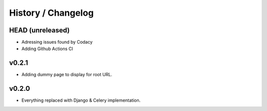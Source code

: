 ===================
History / Changelog
===================

-----------------
HEAD (unreleased)
-----------------

- Adressing issues found by Codacy
- Adding Github Actions CI

------
v0.2.1
------

- Adding dummy page to display for root URL.

------
v0.2.0
------

- Everything replaced with Django & Celery implementation.

